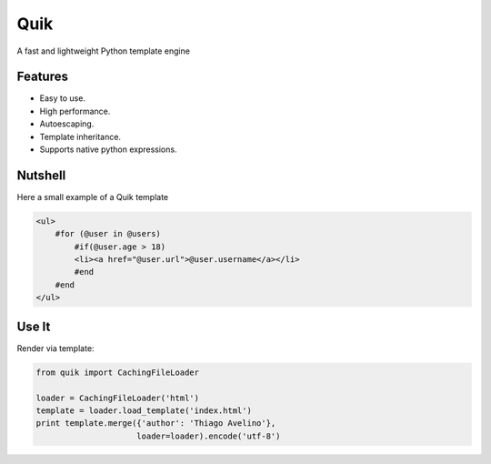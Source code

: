 ====
Quik
====

.. image:: https://travis-ci.org/avelino/quik.png?branch=master
    :target: https://travis-ci.org/avelino/quik
    :alt: Build Status - Travis CI

A fast and lightweight Python template engine


Features
--------

- Easy to use.
- High performance.
- Autoescaping.
- Template inheritance.
- Supports native python expressions.


Nutshell
--------

Here a small example of a Quik template

.. code-block:: html

    <ul>
        #for (@user in @users)
            #if(@user.age > 18)
            <li><a href="@user.url">@user.username</a></li>
            #end
        #end
    </ul>


Use It
------

Render via template:

.. code-block:: python

    from quik import CachingFileLoader

    loader = CachingFileLoader('html')
    template = loader.load_template('index.html')
    print template.merge({'author': 'Thiago Avelino'},
                         loader=loader).encode('utf-8')



